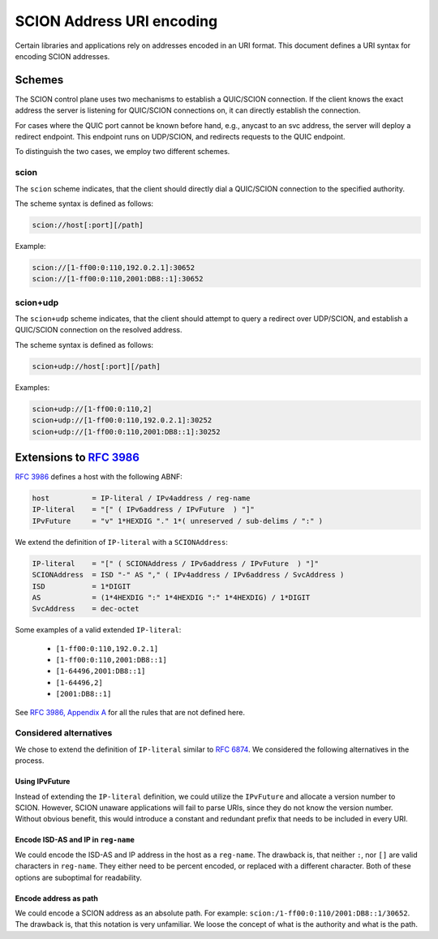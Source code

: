 **************************
SCION Address URI encoding
**************************

Certain libraries and applications rely on addresses encoded in an URI format.
This document defines a URI syntax for encoding SCION addresses.

Schemes
=======

The SCION control plane uses two mechanisms to establish a QUIC/SCION
connection. If the client knows the exact address the server is listening for
QUIC/SCION connections on, it can directly establish the connection.

For cases where the QUIC port cannot be known before hand, e.g., anycast to an
svc address, the server will deploy a redirect endpoint. This endpoint runs
on UDP/SCION, and redirects requests to the QUIC endpoint.

To distinguish the two cases, we employ two different schemes.

scion
-----

The ``scion`` scheme indicates, that the client should directly dial a
QUIC/SCION connection to the specified authority.

The scheme syntax is defined as follows:

.. code-block:: txt

   scion://host[:port][/path]

Example:

.. code-block:: txt

   scion://[1-ff00:0:110,192.0.2.1]:30652
   scion://[1-ff00:0:110,2001:DB8::1]:30652

scion+udp
---------

The ``scion+udp`` scheme indicates, that the client should attempt to query a
redirect over UDP/SCION, and establish a QUIC/SCION connection on the resolved
address.

The scheme syntax is defined as follows:

.. code-block:: txt

   scion+udp://host[:port][/path]

Examples:

.. code-block:: txt

   scion+udp://[1-ff00:0:110,2]
   scion+udp://[1-ff00:0:110,192.0.2.1]:30252
   scion+udp://[1-ff00:0:110,2001:DB8::1]:30252

Extensions to `RFC 3986 <https://tools.ietf.org/html/rfc3986>`_
===============================================================

`RFC 3986 <https://tools.ietf.org/html/rfc3986>`_ defines a host with the
following ABNF:

.. code-block:: py

   host          = IP-literal / IPv4address / reg-name
   IP-literal    = "[" ( IPv6address / IPvFuture  ) "]"
   IPvFuture     = "v" 1*HEXDIG "." 1*( unreserved / sub-delims / ":" )

We extend the definition of ``IP-literal`` with a ``SCIONAddress``:

.. code-block:: py

   IP-literal    = "[" ( SCIONAddress / IPv6address / IPvFuture  ) "]"
   SCIONAddress  = ISD "-" AS "," ( IPv4address / IPv6address / SvcAddress )
   ISD           = 1*DIGIT
   AS            = (1*4HEXDIG ":" 1*4HEXDIG ":" 1*4HEXDIG) / 1*DIGIT
   SvcAddress    = dec-octet

Some examples of a valid extended ``IP-literal``:

  - ``[1-ff00:0:110,192.0.2.1]``
  - ``[1-ff00:0:110,2001:DB8::1]``
  - ``[1-64496,2001:DB8::1]``
  - ``[1-64496,2]``
  - ``[2001:DB8::1]``

See `RFC 3986, Appendix A <https://tools.ietf.org/html/rfc3986#appendix-A>`_ for
all the rules that are not defined here.

Considered alternatives
-----------------------

We chose to extend the definition of ``IP-literal`` similar to `RFC 6874
<https://tools.ietf.org/html/rfc6874>`_. We considered the following
alternatives in the process.

Using IPvFuture
^^^^^^^^^^^^^^^

Instead of extending the ``IP-literal`` definition, we could utilize the
``IPvFuture`` and allocate a version number to SCION. However, SCION unaware
applications will fail to parse URIs, since they do not know the version number.
Without obvious benefit, this would introduce a constant and redundant prefix
that needs to be included in every URI.

Encode ISD-AS and IP in ``reg-name``
^^^^^^^^^^^^^^^^^^^^^^^^^^^^^^^^^^^^

We could encode the ISD-AS and IP address in the host as a ``reg-name``. The
drawback is, that neither ``:``, nor ``[]`` are valid characters in
``reg-name``. They either need to be percent encoded, or replaced with a
different character. Both of these options are suboptimal for readability.

Encode address as path
^^^^^^^^^^^^^^^^^^^^^^

We could encode a SCION address as an absolute path. For example:
``scion:/1-ff00:0:110/2001:DB8::1/30652``. The drawback is, that this notation
is very unfamiliar. We loose the concept of what is the authority and what is
the path.
